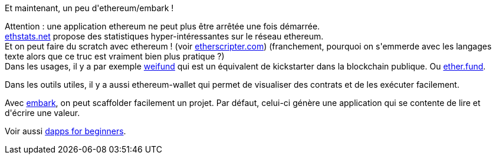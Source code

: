 :jbake-type: post
:jbake-status: published
:jbake-title: #devoxxfr - Développez votre première application décentralisée sur la blockchain avec Ethereum et Embark
:jbake-tags: blockchain,devoxx,embark,ethereum,_mois_avr.,_année_2016
:jbake-date: 2016-04-23
:jbake-depth: ../../../../
:jbake-uri: wordpress/2016/04/23/devoxxfr-developpez-votre-premiere-application-decentralisee-sur-la-blockchain-avec-ethereum-et-embark.adoc
:jbake-excerpt: 
:jbake-source: https://riduidel.wordpress.com/2016/04/23/devoxxfr-developpez-votre-premiere-application-decentralisee-sur-la-blockchain-avec-ethereum-et-embark/
:jbake-style: wordpress

++++
<p>
Et maintenant, un peu d'ethereum/embark !
</p>
<p>
Attention : une application ethereum ne peut plus être arrêtée une fois démarrée.
<br/>
<a href="http://ethstats.net">ethstats.net</a> propose des statistiques hyper-intéressantes sur le réseau ethereum.
<br/>
Et on peut faire du scratch avec ethereum ! (voir <a href="http://etherscripter.com">etherscripter.com</a>) (franchement, pourquoi on s'emmerde avec les langages texte alors que ce truc est vraiment bien plus pratique ?)
<br/>
Dans les usages, il y a par exemple <a href="http://weifund.io/">weifund</a> qui est un équivalent de kickstarter dans la blockchain publique. Ou <a href="http://ether.fund">ether.fund</a>.
</p>
<p>
Dans les outils utiles, il y a aussi ethereum-wallet qui permet de visualiser des contrats et de les exécuter facilement.
</p>
<p>
Avec <a href="https://iurimatias.github.io/embark-framework/">embark</a>, on peut scaffolder facilement un projet. Par défaut, celui-ci génère une application qui se contente de lire et d'écrire une valeur.
</p>
<p>
Voir aussi <a href="https://dappsforbeginners.wordpress.com/">dapps for beginners</a>.
</p>
++++